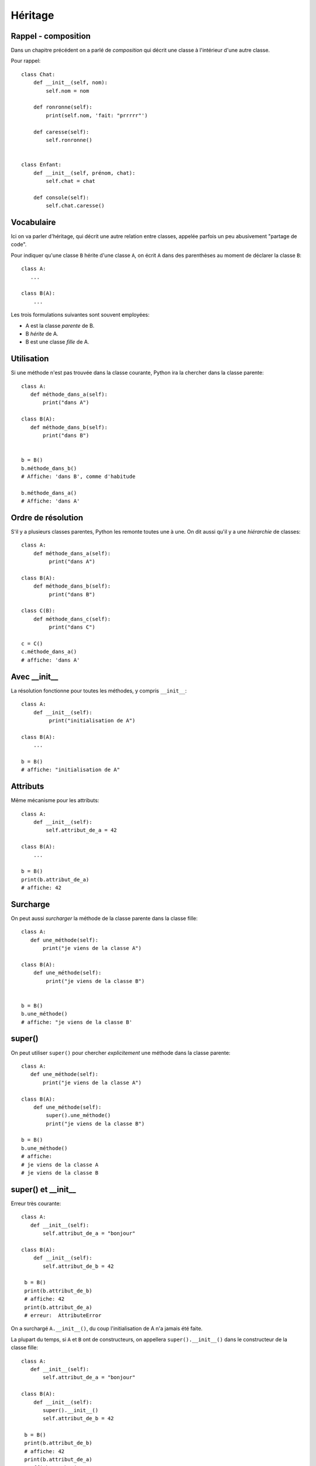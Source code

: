 Héritage
========

Rappel - composition
---------------------

Dans un chapitre précédent on a parlé de *composition* qui décrit une classe à l'intérieur
d'une autre classe.

Pour rappel::


    class Chat:
        def __init__(self, nom):
            self.nom = nom

        def ronronne(self):
            print(self.nom, 'fait: "prrrrr"')

        def caresse(self):
            self.ronronne()


    class Enfant:
        def __init__(self, prénom, chat):
            self.chat = chat

        def console(self):
            self.chat.caresse()



Vocabulaire
-----------

Ici on va parler d'héritage, qui décrit une autre relation entre classes, appelée parfois un peu abusivement "partage de code".

Pour indiquer qu'une classe ``B`` hérite d'une classe ``A``, on écrit ``A`` dans des parenthèses au moment de
déclarer la classe ``B``::

    class A:
       ...

    class B(A):
        ...


Les trois formulations suivantes sont souvent employées:

* A est la classe *parente* de B.
* B *hérite* de A.
* B est une classe *fille* de A.

Utilisation
-----------

Si une méthode n'est pas trouvée dans la classe courante, Python ira la
chercher dans la classe parente::

    class A:
       def méthode_dans_a(self):
           print("dans A")

    class B(A):
       def méthode_dans_b(self):
           print("dans B")


    b = B()
    b.méthode_dans_b()
    # Affiche: 'dans B', comme d'habitude

    b.méthode_dans_a()
    # Affiche: 'dans A'

Ordre de résolution
--------------------

S'il y a plusieurs classes parentes, Python les remonte toutes une à une.
On dit aussi qu'il y a une *hiérarchie* de classes::

    class A:
        def méthode_dans_a(self):
             print("dans A")

    class B(A):
        def méthode_dans_b(self):
             print("dans B")

    class C(B):
        def méthode_dans_c(self):
             print("dans C")

    c = C()
    c.méthode_dans_a()
    # affiche: 'dans A'

Avec \_\_init\_\_
--------------------

La résolution fonctionne pour toutes les méthodes, y compris ``__init__``::

    class A:
        def __init__(self):
             print("initialisation de A")

    class B(A):
        ...

    b = B()
    # affiche: "initialisation de A"

Attributs
----------

Même mécanisme pour les attributs::

    class A:
        def __init__(self):
            self.attribut_de_a = 42

    class B(A):
        ...

    b = B()
    print(b.attribut_de_a)
    # affiche: 42

Surcharge
----------

On peut aussi *surcharger* la méthode de la classe parente dans la classe fille::

    class A:
       def une_méthode(self):
           print("je viens de la classe A")

    class B(A):
        def une_méthode(self):
            print("je viens de la classe B")


    b = B()
    b.une_méthode()
    # affiche: "je viens de la classe B'

super()
-------

On peut utiliser ``super()`` pour chercher *explicitement* une méthode dans la classe parente::


    class A:
       def une_méthode(self):
           print("je viens de la classe A")

    class B(A):
        def une_méthode(self):
            super().une_méthode()
            print("je viens de la classe B")

    b = B()
    b.une_méthode()
    # affiche:
    # je viens de la classe A
    # je viens de la classe B

super() et \_\_init\_\_
------------------------

Erreur très courante::

    class A:
       def __init__(self):
           self.attribut_de_a = "bonjour"

    class B(A):
        def __init__(self):
           self.attribut_de_b = 42

     b = B()
     print(b.attribut_de_b)
     # affiche: 42
     print(b.attribut_de_a)
     # erreur:  AttributeError

On a surchargé ``A.__init__()``, du coup l'initialisation de A n'a jamais
été faite.

La plupart du temps, si ``A`` et ``B`` ont de constructeurs, on appellera
``super().__init__()`` dans le constructeur de la classe fille::

    class A:
       def __init__(self):
           self.attribut_de_a = "bonjour"

    class B(A):
        def __init__(self):
           super().__init__()
           self.attribut_de_b = 42

     b = B()
     print(b.attribut_de_b)
     # affiche: 42
     print(b.attribut_de_a)
     # affiche:  "bonjour"
